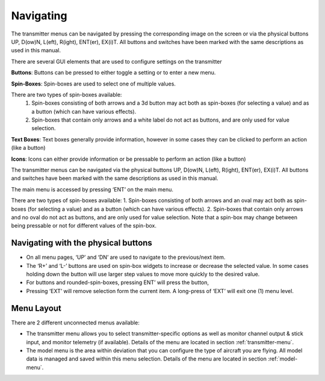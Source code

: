 .. Navigating menus chapter

Navigating
==========

.. if:: devo8

The transmitter menus can be navigated by pressing the corresponding image on the screen or via the physical buttons UP, D(ow)N, L(eft), R(ight), ENT(er), EX(i)T. All buttons and switches have been marked with the same descriptions as used in this manual.

There are several GUI elements that are used to configure settings on the transmitter

**Buttons**: Buttons can be pressed to either toggle a setting or to enter a new menu.

**Spin-Boxes**: Spin-boxes are used to select one of multiple values.

There are two types of spin-boxes available:
    1. Spin-boxes consisting of both arrows and a 3d button may act both as spin-boxes (for selecting a value) and as a button (which can have various effects).
    2. Spin-boxes that contain only arrows and a white label do not act as buttons, and are only used for value selection.

**Text Boxes**:  Text boxes generally provide information, however in some cases they can be clicked to perform an action (like a button)

**Icons**: Icons can either provide information or be pressable to perform an action (like a button)

.. elseif:: devo10

The transmitter menus can be navigated via the physical buttons UP, D(ow)N, L(eft), R(ight), ENT(er), EX(i)T. All buttons and switches have been marked with the same descriptions as used in this manual.

The main menu is accessed by pressing ‘ENT’ on the main menu.

There are two types of spin-boxes available:
1. Spin-boxes consisting of both arrows and an oval may act both as spin-boxes (for selecting a value) and as a button (which can have various effects).
2. Spin-boxes that contain only arrows and no oval do not act as buttons, and are only used for value selection.
Note that a spin-box may change between being pressable or not for different values of the spin-box.

.. endif::

.. image:: images/|target|/ch_navigating/gui_buttons.svg
   :width: 90%

Navigating with the physical buttons
------------------------------------

* On all menu pages, ‘UP’ and ‘DN’ are used to navigate to the previous/next item.
* The ‘R+’ and ‘L-’ buttons are used on spin-box widgets to increase or decrease the selected value. In some cases holding down the button will use larger step values to move more quickly to the desired value.
* For buttons and rounded-spin-boxes, pressing ENT’ will press the button,
* Pressing ‘EXT’ will remove selection form the current item.  A long-press of ‘EXT’ will exit one (1) menu level.

.. if:: devo8

.. macro:: pdf_page_break

Menu Layout
-----------
There are 2 different unconnected menus available:

* The transmitter menu allows you to select transmitter-specific options as well as monitor channel output & stick input, and monitor telemetry (if available). Details of the menu are located in section :ref:`transmitter-menu`.
* The model menu is the area within deviation that you can configure the type of aircraft you are flying. All model data is managed and saved within this menu selection. Details of the menu are located in section :ref:`model-menu`.

.. endif::
